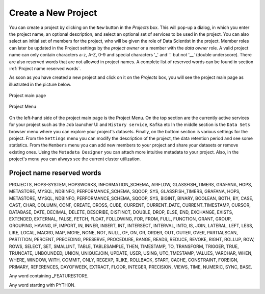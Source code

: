 ===========================
Create a New Project
===========================

You can create a project by clicking on the ``New`` button in the
*Projects* box. This will pop-up a dialog, in which you enter the
project name, an optional description, and select an optional set of
services to be used in the project. You can also select an initial set
of members for the project, who will be given the role of Data
Scientist in the project. Member roles can later be updated in the
Project settings by the `project owner` or a member with the `data owner` role. 
A valid project name can only contain characters a-z, A-Z, 0-9 and special
characters '_' and '.' but not '__' (double underscore). There are also reserved words that are not
allowed in project names. A complete list of reserved words can be found in section :ref:`Project name reserved words`.

As soon as you have created a new project and click on it on the
*Projects* box, you will see the project main page as illustrated in
the picture below.


.. _project-activity.png: ../../_images/projects/project-activity.png
.. figure:: ../../imgs/projects/project-activity.png
    :alt: Project activity page
    :target: `project-activity.png`_
    :align: center
    :figclass: align-center

    Project main page

.. figure:: ../../imgs/projects/project-nav.png
    :alt: Project Menu
    :scale: 70
    :align: center
    :figclass: align-center

    Project Menu

On the left-hand side of the project main page is the Project
Menu. On the top section are the currently active services for your
project such as the ``Job`` launcher UI and ``History
service``, ``Kafka`` etc In the middle
section is the ``Data Sets`` browser menu where you can explore your
project's datasets. Finally, on the bottom section is various settings
for the project. From the ``Settings`` menu you can modify the
description of the project, the data retention period and see some
statistics. From the ``Members`` menu you can add new members to your
project and share your datasets or remove existing ones. Using the
``Metadata Designer`` you can attach more intuitive metadata to your
project. Also, in the project's menu you can always see the current
cluster utilization.


Project name reserved words
============================

PROJECTS, HOPS-SYSTEM, HOPSWORKS, INFORMATION_SCHEMA, AIRFLOW, GLASSFISH_TIMERS, GRAFANA, HOPS, METASTORE, 
MYSQL, NDBINFO, PERFORMANCE_SCHEMA, SQOOP, SYS, GLASSFISH_TIMERS, GRAFANA, HOPS, METASTORE, MYSQL, NDBINFO, 
PERFORMANCE_SCHEMA, SQOOP, SYS, BIGINT, BINARY, BOOLEAN, BOTH, BY, CASE, CAST, CHAR, COLUMN, CONF, CREATE, CROSS, CUBE, CURRENT, CURRENT_DATE,
CURRENT_TIMESTAMP, CURSOR, DATABASE, DATE, DECIMAL, DELETE, DESCRIBE, DISTINCT, DOUBLE, DROP, ELSE, END,
EXCHANGE, EXISTS, EXTENDED, EXTERNAL, FALSE, FETCH, FLOAT, FOLLOWING, FOR, FROM, FULL, FUNCTION, GRANT, GROUP,
GROUPING, HAVING, IF, IMPORT, IN, INNER, INSERT, INT, INTERSECT, INTERVAL, INTO, IS, JOIN, LATERAL, LEFT, LESS,
LIKE, LOCAL, MACRO, MAP, MORE, NONE, NOT, NULL, OF, ON, OR, ORDER, OUT, OUTER, OVER, PARTIALSCAN, PARTITION,
PERCENT, PRECEDING, PRESERVE, PROCEDURE, RANGE, READS, REDUCE, REVOKE, RIGHT, ROLLUP, ROW, ROWS, SELECT, SET,
SMALLINT, TABLE, TABLESAMPLE, THEN, TIMESTAMP, TO, TRANSFORM, TRIGGER, TRUE, TRUNCATE, UNBOUNDED, UNION,
UNIQUEJOIN, UPDATE, USER, USING, UTC_TMESTAMP, VALUES, VARCHAR, WHEN, WHERE, WINDOW, WITH, COMMIT, ONLY,
REGEXP, RLIKE, ROLLBACK, START, CACHE, CONSTRAINT, FOREIGN, PRIMARY, REFERENCES, DAYOFWEEK, EXTRACT, FLOOR,
INTEGER, PRECISION, VIEWS, TIME, NUMERIC, SYNC, BASE.

Any word containing _FEATURESTORE.

Any word starting with PYTHON.
